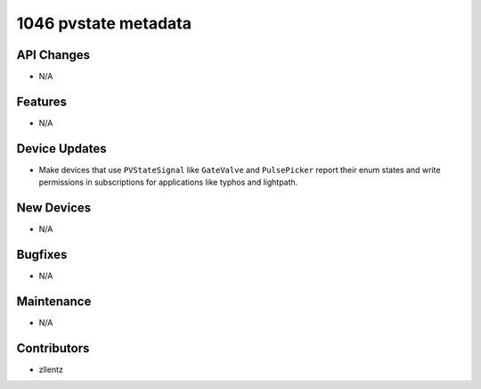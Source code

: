 1046 pvstate metadata
#####################

API Changes
-----------
- N/A

Features
--------
- N/A

Device Updates
--------------
- Make devices that use ``PVStateSignal`` like ``GateValve``
  and ``PulsePicker`` report their enum states and write permissions
  in subscriptions for applications like typhos and lightpath.

New Devices
-----------
- N/A

Bugfixes
--------
- N/A

Maintenance
-----------
- N/A

Contributors
------------
- zllentz
